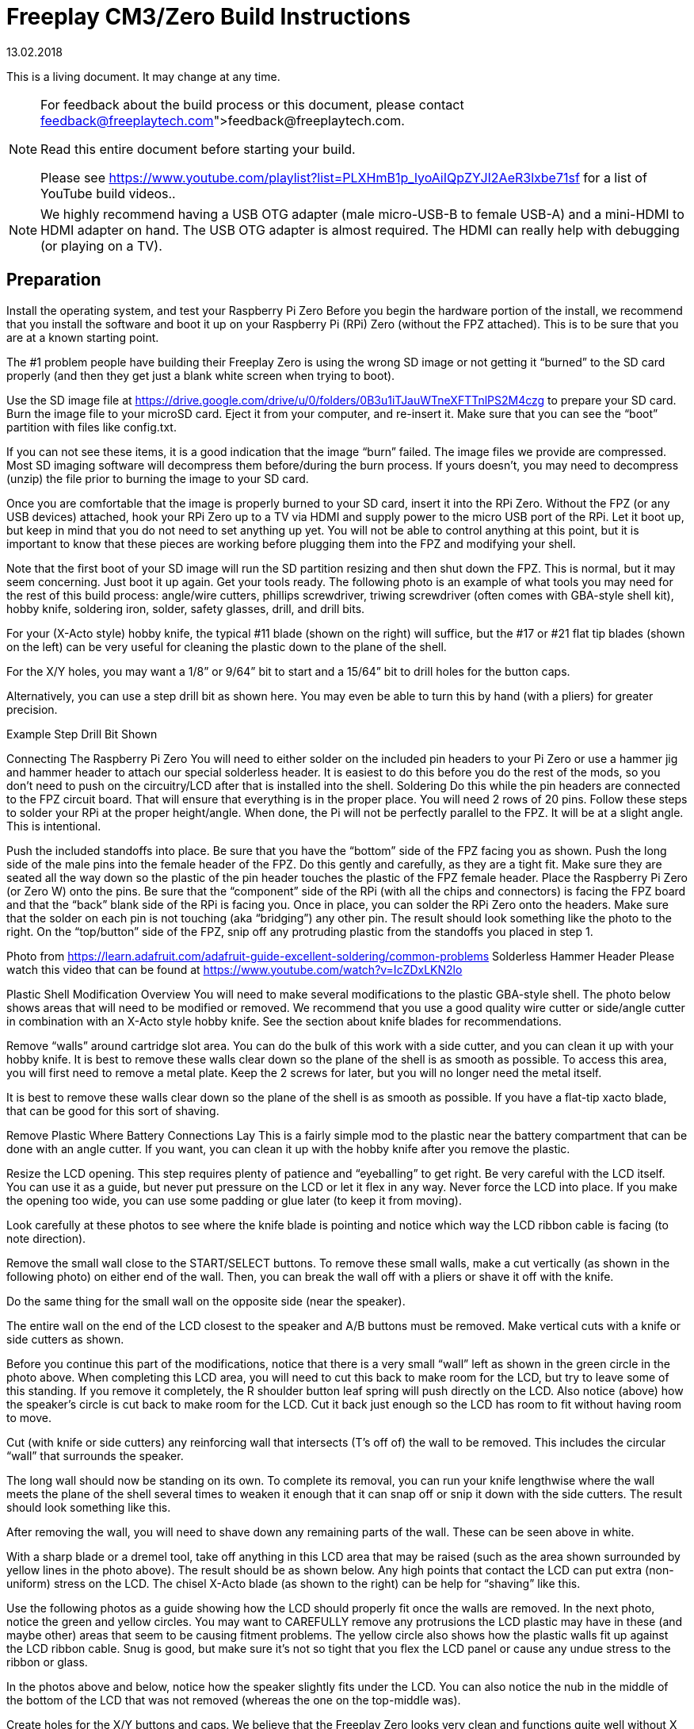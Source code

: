 = Freeplay CM3/Zero Build Instructions
:revdate: 13.02.2018
:version: 0.1

This is a living document.  It may change at any time.

[NOTE]
====
For feedback about the build process or this document, please contact link:feedback@freeplaytech.com[feedback@freeplaytech.com].

Read this entire document before starting your build.

Please see https://www.youtube.com/playlist?list=PLXHmB1p_lyoAiIQpZYJI2AeR3lxbe71sf for a list of YouTube build videos..
====

NOTE: We highly recommend having a USB OTG adapter (male micro-USB-B to female USB-A) and a mini-HDMI to HDMI adapter on hand. The USB OTG adapter is almost required.  The HDMI can really help with debugging (or playing on a TV).

== Preparation

Install the operating system, and test your Raspberry Pi Zero
Before you begin the hardware portion of the install, we recommend that you install the software and boot it up on your Raspberry Pi (RPi) Zero (without the FPZ attached).  This is to be sure that you are at a known starting point.

The #1 problem people have building their Freeplay Zero is using the wrong SD image or not getting it “burned” to the SD card properly (and then they get just a blank white screen when trying to boot).

Use the SD image file at https://drive.google.com/drive/u/0/folders/0B3u1iTJauWTneXFTTnlPS2M4czg to prepare your SD card.  Burn the image file to your microSD card.  Eject it from your computer, and re-insert it.  Make sure that you can see the “boot” partition with files like config.txt.

If you can not see these items, it is a good indication that the image “burn” failed.  The image files we provide are compressed.  Most SD imaging software will decompress them before/during the burn process.  If yours doesn't, you may need to decompress (unzip) the file prior to burning the image to your SD card.

Once you are comfortable that the image is properly burned to your SD card, insert it into the RPi Zero.  Without the FPZ (or any USB devices) attached, hook your RPi Zero up to a TV via HDMI and supply power to the micro USB port of the RPi.  Let it boot up, but keep in mind that you do not need to set anything up yet.  You will not be able to control anything at this point, but it is important to know that these pieces are working before plugging them into the FPZ and modifying your shell.

Note that the first boot of your SD image will run the SD partition resizing and then shut down the FPZ.  This is normal, but it may seem concerning.  Just boot it up again.
Get your tools ready.
The following photo is an example of what tools you may need for the rest of this build process: angle/wire cutters, phillips screwdriver, triwing screwdriver (often comes with GBA-style shell kit), hobby knife, soldering iron, solder, safety glasses, drill, and drill bits.



For your (X-Acto style) hobby knife, the typical #11 blade (shown on the right) will suffice, but the #17 or #21 flat tip blades (shown on the left) can be very useful for cleaning the plastic down to the plane of the shell.




For the X/Y holes, you may want a 1/8” or 9/64” bit to start and a 15/64” bit to drill holes for the button caps.

Alternatively, you can use a step drill bit as shown here.  You may even be able to turn this by hand (with a pliers) for greater precision.


Example Step Drill Bit Shown
[3/16" to 1/2" Titanium Coating Step Drill Bit Unibit High Speed 2-flute 6-STEP]
Connecting The Raspberry Pi Zero
You will need to either solder on the included pin headers to your Pi Zero or use a hammer jig and hammer header to attach our special solderless header.  It is easiest to do this before you do the rest of the mods, so you don’t need to push on the circuitry/LCD after that is installed into the shell.
Soldering
Do this while the pin headers are connected to the FPZ circuit board.  That will ensure that everything is in the proper place.  You will need 2 rows of 20 pins.  Follow these steps to solder your RPi at the proper height/angle.  When done, the Pi will not be perfectly parallel to the FPZ.  It will be at a slight angle.  This is intentional.

Push the included standoffs into place.  Be sure that you have the “bottom” side of the FPZ facing you as shown.
Push the long side of the male pins into the female header of the FPZ.  Do this gently and carefully, as they are a tight fit.  Make sure they are seated all the way down so the plastic of the pin header touches the plastic of the FPZ female header.
Place the Raspberry Pi Zero (or Zero W) onto the pins.
Be sure that the “component” side of the RPi (with all the chips and connectors) is facing the FPZ board and that the “back” blank side of the RPi is facing you.
Once in place, you can solder the RPi Zero onto the headers.  Make sure that the solder on each pin is not touching (aka “bridging”) any other pin.  The result should look something like the photo to the right.
On the “top/button” side of the FPZ, snip off any protruding plastic from the standoffs you placed in step 1.




Photo from https://learn.adafruit.com/adafruit-guide-excellent-soldering/common-problems
Solderless Hammer Header
Please watch this video that can be found at https://www.youtube.com/watch?v=IcZDxLKN2lo


Plastic Shell Modification Overview
You will need to make several modifications to the plastic GBA-style shell.  The photo below shows areas that will need to be modified or removed.  We recommend that you use a good quality wire cutter or side/angle cutter in combination with an X-Acto style hobby knife.  See the section about knife blades for recommendations.


Remove “walls” around cartridge slot area.
You can do the bulk of this work with a side cutter, and you can clean it up with your hobby knife.  It is best to remove these walls clear down so the plane of the shell is as smooth as possible.  To access this area, you will first need to remove a metal plate.  Keep the 2 screws for later, but you will no longer need the metal itself.


It is best to remove these walls clear down so the plane of the shell is as smooth as possible.  If you have a flat-tip xacto blade, that can be good for this sort of shaving.

Remove Plastic Where Battery Connections Lay
This is a fairly simple mod to the plastic near the battery compartment that can be done with an angle cutter.  If you want, you can clean it up with the hobby knife after you remove the plastic.

Resize the LCD opening.
This step requires plenty of patience and “eyeballing” to get right.  Be very careful with the LCD itself.  You can use it as a guide, but never put pressure on the LCD or let it flex in any way.  Never force the LCD into place.  If you make the opening too wide, you can use some padding or glue later (to keep it from moving).

Look carefully at these photos to see where the knife blade is pointing and notice which way the LCD ribbon cable is facing (to note direction).

Remove the small wall close to the START/SELECT buttons.  To remove these small walls, make a cut vertically (as shown in the following photo) on either end of the wall.  Then, you can break the wall off with a pliers or shave it off with the knife.

Do the same thing for the small wall on the opposite side (near the speaker).


The entire wall on the end of the LCD closest to the speaker and A/B buttons must be removed.  Make vertical cuts with a knife or side cutters as shown.

Before you continue this part of the modifications, notice that there is a very small “wall” left as shown in the green circle in the photo above.  When completing this LCD area, you will need to cut this back to make room for the LCD, but try to leave some of this standing.  If you remove it completely, the R shoulder button leaf spring will push directly on the LCD.  Also notice (above) how the speaker’s circle is cut back to make room for the LCD.  Cut it back just enough so the LCD has room to fit without having room to move.


Cut (with knife or side cutters) any reinforcing wall that intersects (T’s off of) the wall to be removed.  This includes the circular “wall” that surrounds the speaker.

The long wall should now be standing on its own.  To complete its removal, you can run your knife lengthwise where the wall meets the plane of the shell several times to weaken it enough that it can snap off or snip it down with the side cutters.  The result should look something like this.


After removing the wall, you will need to shave down any remaining parts of the wall.  These can be seen above in white.


With a sharp blade or a dremel tool, take off anything in this LCD area that may be raised (such as the area shown surrounded by yellow lines in the photo above).  The result should be as shown below.  Any high points that contact the LCD can put extra (non-uniform) stress on the LCD.  The chisel X-Acto blade (as shown to the right) can be help for “shaving” like this.



Use the following photos as a guide showing how the LCD should properly fit once the walls are removed.  In the next photo, notice the green and yellow circles.  You may want to CAREFULLY remove any protrusions the LCD plastic may have in these (and maybe other) areas that seem to be causing fitment problems.  The yellow circle also shows how the plastic walls fit up against the LCD ribbon cable.  Snug is good, but make sure it’s not so tight that you flex the LCD panel or cause any undue stress to the ribbon or glass.


In the photos above and below, notice how the speaker slightly fits under the LCD.  You can also notice the nub in the middle of the bottom of the LCD that was not removed (whereas the one on the top-middle was).


Create holes for the X/Y buttons and caps.
We believe that the Freeplay Zero looks very clean and functions quite well without X and Y buttons.  Please feel free to build your Freeplay Zero without these extra buttons.  To do that, just use your wire cutter to cut off the button shafts.  If you want X and Y buttons, keep reading this section.


Use the included guide to locate the holes for the X/Y tactile buttons.  Please be careful to line up A and B properly with their associated buttons.  Also note that there is fair bit of wiggle room with the buttons.  Try to mark the holes in the middle of the “wiggle” if possible.

Mark X and Y drill points as shown above.  I like to use a phillips style screwdriver for this, but the important part is to “cut” a small divot into the plastic (to rest your drill bit in when starting your hole).  You could also use a tiny drill bit to mark the locations.

If you will not use button caps, use a 1/8” drill bit (or the closest size you have to the button shaft itself) to drill the holes.  If you will be using caps, you should drill the initial hole slightly larger than the shafts (but not as large as the caps).  We recommend 9/64” or a bit larger.  Unless things go perfectly, the shafts will be off-center compared to your hole.  The button caps can help account for this, but you need to know in which direction they are off-center.

If the holes are too close to the shaft’s size, it will cause the shaft to “tip” and it may be difficult to tell which way it is tipped.  Furthermore, the buttons will not actuate properly if they are tipped, so open up the holes until you know for sure they’re not tipped.  The way to tell is to seat the PCB fully and then try to press the button.  If you hear/feel the tactile click, they they are likely actuating properly.

We have noticed that if you drill increasingly large holes until the hole is the right diameter, the holes will drift each time, because the plastic of the shell is quite soft.  A drill press would be a great option if you have access to one.

Work the hole area with a hobby knife until you can tell that the buttons actuate properly.  This may take several attempts to insert the PCB, check the fitment, actuate the buttons, find where things are rubbing, and then cut it out with the hobby knife.  Once the buttons seem to work properly, you might end up with holes that look something like the photo to the right.

Set the button caps on top of the buttons, and use a pencil to draw a circle around them.  Keep in mind that there is a fair bit of wiggle room here, so place the buttons where you want them and hold them in place while drawing.


Before widening the holes, make sure the “pilot” hole is centered on your pencil mark.  If it is not, use your hobby knife to center it (like in the following photos).


Once centered, use a step bit by hand, a hobby knife by hand, a conical dremel bit, or a 15/64” drill bit to create holes for your button caps.  Note that the pencil marks will be “larger” than the caps themselves and therefore larger than the actual hole you need to create.  They should still be visible once the caps are installed.  The pencil marks should easily wipe away once you are satisfied with your holes.

If your X/Y button shafts are not centered, they will sit at an angle which will not allow them to actuate properly.  You can always cut the hole to fix this, but it may be at the cost of aesthetics.




When your build is complete, you can permanently attach the button caps.  For now, just make sure they fit well, and then leave them off to the side.
When you are ready (later), to attach the button caps to the button shafts, use a tiny bit of superglue or other adhesive inside of the button cap.  Make sure that you don’t get superglue on the outside of the button.  Before the glue dries, actuate the buttons to be sure that they are working properly.

See https://www.youtube.com/watch?v=5qwiKOBXaqs for a quick overview of this process.
L/R Shoulder Buttons
You will likely need to make some small modifications to allow the L and R shoulder buttons to fit and work properly.  This mod is to widen the surround so that the button itself fits fully down into the shell.  This can be done very easily with either the hobby knife or the side cutters, as perfection isn’t required.  You will also want to shave down the middle tab that touches the “back” of the button very slightly.



We have also found that the shoulder buttons themselves can vary from shell to shell (or if you get alternative aftermarket colored buttons).  Sometimes the shoulders will work well until you screw the case together.  Loosening the screws a tiny bit can help.  Also, SLIGHTLY shortening the shoulder’s posts can help.  The black marks shown illustrate places that MAY need to be modified if you notice binding.  ONLY cut them if they bind.

Power Button/Switch Modification

Cut the “nub” from the power switch slider as shown to allow it to spring back into place.  The original GBA uses an on/off power switch, but the Freeplay Zero uses a momentary button more like the NDS.
MicroUSB Charging Port
You will need to make a very small modification to the back plate to accommodate charging.  You will need to cut the shell down just a little to fit the microUSB port.  (Note that the one pictured here is an old design that did not have the port centered well.)


Front Plate Shell Assembly
It should now be possible to assemble the front plate with the LCD, buttons, and circuit board.  Insert the buttons and the power LED pipe into the front of the shell.  Then put the silicone button pads (including the START and SELECT buttons) in place.  Connect the LCD to the FPZ board (see https://youtu.be/sch5ZW1idz4).  With the LCD connected to the main FPZ circuit board, fit the LCD into the shell.  Put the speaker in place, and fit the circuit board into place.

Proper LCD Ribbon Cable Connection Seating

Open the LCD socket “shoulder” latches by sliding them out like a drawer.  Insert the ribbon cable into the socket until you can barely see any of the gold contacts.  These gold “finger” contacts should be nearly 90% “inside” of the socket.  Once they are seated, close the “shoulder” latches.  Please see the yellow arrows in the pictorial above to see the direction of motion.

We recommend that you place some thin foam padding between the LCD and circuit board and between the speaker and circuit board.  Use just enough to apply very slight pressure between the circuit board and LCD.  This will help keep everything in place and provide some electrical insulation.

We also recommend that you clip off any protruding wiring that may come in contact with metal (such as the back of the LCD).  If any pins stick “through” the circuit board, they can cause shorts or added pressure on the LCD.

It’s quite nice to have a board about the width of the LCD (something like what is shown to the left) that allows the FPZ to sit flat without resting on the d-pad or buttons.  If you place this assembly on a flat table, it will push on the buttons and make it difficult to screw together.

The circuit board can be secured to the front shell with 2 or 3 screws.  If you kept the screws from the metal plate (shown to the right) that you removed earlier, they are good to use here.

This can be a good time to boot up the unit (by powering it through the Pi) to be sure that the LCD is properly connected.  Do not connect batteries without first reading the “Battery Connections” section of this document.  When booting, you must hold the power switch in the ON position until you see the green LED on the front turn on.  When starting up RetroPie, the LCD will go white for about 10 seconds and then show the RetroPie logo.

Battery Connections
Do not crush or force the battery in any way!

Please check and DOUBLECHECK that the battery you received is wired with the positive (red) and negative (black) as indicated on your Freeplay Zero/CM3 circuit board and as shown in the photos below.  We have seen some batteries that have the proper connector but are wired backward.  If your battery connections are backward, you can permanently “swap” the pins inside of the JST connector.



The battery connectors fit snugly, which is good, but they can be difficult to remove.  It is unwise to be putting much force on the wires while pulling on them to disconnect the batteries.  To make removal easier, there are 2 “nubs” on the top of the battery’s connector that can be shaved/removed.  The connector will still have enough friction to stay seated, especially when the batteries are shut inside of the battery compartment.  We recommend this mod, otherwise the batteries can be quite difficult to disconnect.

We have seen that some “clone” or “off-brand” versions of the JST connectors will fit very tightly into the receptacles.  Shaving or trimming the “fin” or the sides of the plug can help with this, as a too tight fit can make it more difficult to connect/disconnect the battery.

To install flat lithium cells inside of your battery compartment, you will need to remove the “fins” as shown in the following photo.


Make sure that the battery connectors are fully mated into the Freeplay Zero sockets.  It may seem like the battery is plugged in when it still has some room to press into the socket.  This can lead to a poor connection and intermittent supply of power.

After you plug in each battery, you may want to spin the battery several times to twist the red and black wires together.  This makes routing the wires easier, and it makes the wires curl themselves up nicely.



If you are using Freeplaytech “clearance” batteries, you will need to make some extra modifications as shown in the following photos.


Volume Wheel and Headphone Area
In many builds, the plastic around the volume wheel needs to be modified.  This seems to be very much a “fit, test, cut, repeat” process.  There are plenty of inconsistencies in both the shell and how the volume wheel lays on the circuit board.  Many times the volume wheel will rub on the shell.  If this happens, this is typically on the side, and shaving down the plastic will usually alleviate the rubbing.  It will sometimes be found on the top/bottom of the volume wheel, and this may not be a problem at all or it may be a problem only when the shell is fully screwed together.

The bottom side of the headphone jack has electrical contacts (wires) that protrude through the circuit board.  Often the middle one will contact the plastic shell.  You can snip off the wire, snip off the plastic, or do both.
Completing The Build
You should now be able to close the shell and test the system.  Consider just putting a couple screws in, as there is a fair chance you will want to reopen it to tweak something.

Boot it up and make sure that the LCD and all the buttons (especially the L/R shoulders) work properly.  To boot the system, hold the power button until you see the green LED light up.  That LED indicates that the operating system has taken over.  The LCD should turn white during the initial bootup, but it will soon change to a splash screen.  You can choose different splash screens (or even videos) in RetroPie’s configuration, but we like the default splash screen for its quick boot.

You can use the MENU / CONFIGURE INPUT option of RetroPie’s EmulationStation to test the buttons, but we don’t recommend saving a new configuration.  Just test them, and then hold the power button to shut the system down.

Once you are comfortable that everything is in place and working, then screw the shell together.  Make sure the LCD is clean, and then install your screen lens that came with your shell.  All the aftermarket screen lenses that we have encountered also come with a thin plastic protector.  You may want to peel that off when you are satisfied with your build.

In the Freeplay Zero/CM3, the power button acts as a hotkey TOGGLE.  Pressing it once (and quickly releasing it) puts the system into hotkey mode.  Pressing any other button then does the hotkey function for that button.  While in hotkey mode, you can press/release the power button to trigger the hotkey button by itself (and return the system to non-hotkey mode).

In Hotkey mode, here are the button mappings.
SELECT        - Exit emulator (some emulators require START+SELECT)
X            - Emulator menu (gives access to many functions while pausing emulation)
B            - Reset (exits some emulators)
R shoulder        - Save current state to current slot
L shoulder        - Load state from current slot
R dpad        - Increment current slot
L dpad        - Decrement current slot
Tips, Tricks, FAQs
Please submit any tips, tricks, or FAQs to feedback@freeplaytech.com

LCD is only White (or only Black)
The white screen would normally be from one of two things.
The LCD ribbon cable isn’t properly inserted into the socket/housing and locked down.
Please see this photo.
This would sometimes result in a black (non-lit) LCD.
The SD card/image isn’t properly set up.
You aren’t using an image file set up for the Freeplay.
Something went wrong with burning the image to the SD.
The LCD drivers/software isn’t properly set up on your SD card.

The first thing, if possible, is to just hook the Freeplay Zero up to a HDMI TV/Monitor.  That will narrow it down quite a bit.

If you see video on the monitor, and RetroPie/EmulationStation/Linux boots up, then you know the SD is working.  In this case, it could be a bad LCD ribbon connection or you aren’t using the Freeplay SD card image we provide.

Button/Speaker/Video Testing
To enter a test sequence on bootup, you can edit /boot/freeplaycfg.txt (even on your PC/Mac) and set FREEPLAYSTARTUP=RUNPY instead of FREEPLAYSTARTUP=EMULATIONSTATION.

Improving a “mushy” GBA D-Pad
https://gbatemp.net/threads/improving-a-mushy-original-gba-d-pad.468162/

Audio Problems
The first thing to test when you have audio issues is headphone audio.  Using the headphones, test to see if you have audio in BOTH ears.  If you have audio in only one ear/channel, then this could point to a hardware problem with the FPZ audio components.   If you have audio in both but have no audio from the speaker (when the headphones are disconnected), then the amplifier or the speaker wire itself could be the problem.  If you have audio in neither, then it can be a config.txt problem or a problem with the volume wheel.

If you have any extra pressure on the volume wheel, this can lead to failure of one or both of the audio channels.  You may easily figure this out by just removing the shell/case screw nearest to the volume wheel.  The real fix would be to shave away any plastic adding pressure on the wheel.

No Sound From HDMI TV
Do you want to play on your nice big TV, but all you get is audio through the built-in speaker of the Freeplay Zero?  Yeah, that’s how it’s designed to work, actually.  Let’s just assure you that there are good reasons for this design choice, and then we can go on to tell you how to switch to HDMI audio whenever you want to.

The simple way to switch is to choose the “RetroPie” menu from the main menu after bootup.  Then select the first option, which is “Audio.”  In there, you can switch to HDMI and then go back to the main menu.  This should switch audio to come out the TV from now on.  Just remember what you did there, because if you grab the Freeplay Zero/CM3 and take it with you, next time you go to play you might not have any audio.  Then you’d need to switch it back.

If you want to be a bit more technical and want something that may (or may not depending on your HDMI hardware) do a bit better autodetecting, you can edit the /boot/config.txt file and change
hdmi_drive=1           #Normal DVI mode (No sound) (2 for HDMI with sound)
to
hdmi_drive=2           #Normal DVI mode (No sound) (2 for HDMI with sound)
But keep in mind that this can cause video problems on some HDMI monitors (ones without audio built in), so that’s why we keep it at 1 to work on the most setups (and allow you to tweak for your individual needs).
Have Fun
Game on!
